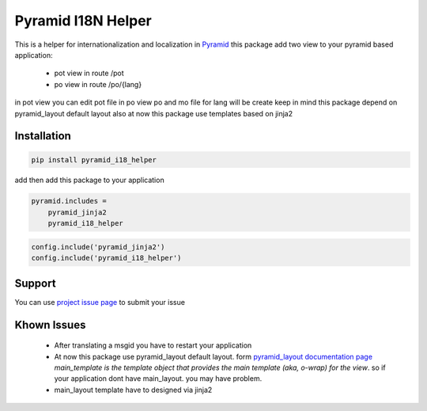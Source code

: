 Pyramid I18N Helper
===========

This is a helper for internationalization and localization in `Pyramid <https://trypyramid.com/>`_
this package add two view to your pyramid based application:

 - pot view in route /pot
 - po view in route /po/{lang}

in pot view you can edit pot file
in po view po and mo file for lang will be create
keep in mind this package depend on pyramid_layout default layout
also at now this package use templates based on jinja2

Installation
------------

.. code-block:: bash

    pip install pyramid_i18_helper

add then add this package to your application

.. code-block:: ini

    pyramid.includes =
        pyramid_jinja2
        pyramid_i18_helper


.. code-block:: python

    config.include('pyramid_jinja2')
    config.include('pyramid_i18_helper')


Support
-------

You can use `project issue page <https://github.com/sahama/pyramid_i18n_helper/issues/>`_ to submit your issue

Khown Issues
------------

 - After translating a msgid you have to restart your application
 - At now this package use pyramid_layout default layout. form `pyramid_layout documentation page <http://docs.pylonsproject.org/projects/pyramid_layout/en/latest/layouts.html>`_ `main_template is the template object that provides the main template (aka, o-wrap) for the view`. so if your application dont have main_layout. you may have problem.
 - main_layout template have to designed via jinja2
